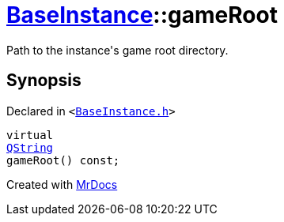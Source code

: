 [#BaseInstance-gameRoot]
= xref:BaseInstance.adoc[BaseInstance]::gameRoot
:relfileprefix: ../
:mrdocs:


Path to the instance&apos;s game root directory&period;



== Synopsis

Declared in `&lt;https://github.com/PrismLauncher/PrismLauncher/blob/develop/launcher/BaseInstance.h#L121[BaseInstance&period;h]&gt;`

[source,cpp,subs="verbatim,replacements,macros,-callouts"]
----
virtual
xref:QString.adoc[QString]
gameRoot() const;
----



[.small]#Created with https://www.mrdocs.com[MrDocs]#

